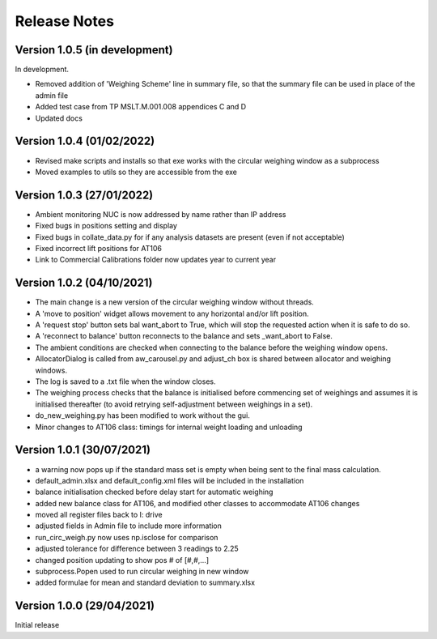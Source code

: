 =============
Release Notes
=============

Version 1.0.5 (in development)
==============================

In development.

* Removed addition of 'Weighing Scheme' line in summary file, so that the summary file can be used in place of the
  admin file
* Added test case from TP MSLT.M.001.008 appendices C and D
* Updated docs

Version 1.0.4 (01/02/2022)
==========================

* Revised make scripts and installs so that exe works with the circular weighing window as a subprocess
* Moved examples to utils so they are accessible from the exe

Version 1.0.3 (27/01/2022)
==========================

* Ambient monitoring NUC is now addressed by name rather than IP address
* Fixed bugs in positions setting and display
* Fixed bugs in collate_data.py for if any analysis datasets are present (even if not acceptable)
* Fixed incorrect lift positions for AT106
* Link to Commercial Calibrations folder now updates year to current year

Version 1.0.2 (04/10/2021)
==========================

* The main change is a new version of the circular weighing window without threads.
* A 'move to position' widget allows movement to any horizontal and/or lift position.
* A 'request stop' button sets bal want_abort to True, which will stop the requested action when it is safe to do so.
* A 'reconnect to balance' button reconnects to the balance and sets _want_abort to False.
* The ambient conditions are checked when connecting to the balance before the weighing window opens.
* AllocatorDialog is called from aw_carousel.py and adjust_ch box is shared between allocator and weighing windows.
* The log is saved to a .txt file when the window closes.
* The weighing process checks that the balance is initialised before commencing set of weighings and assumes it is
  initialised thereafter (to avoid retrying self-adjustment between weighings in a set).
* do_new_weighing.py has been modified to work without the gui.
* Minor changes to AT106 class: timings for internal weight loading and unloading

Version 1.0.1 (30/07/2021)
==========================

* a warning now pops up if the standard mass set is empty when being sent to the final mass calculation.
* default_admin.xlsx and default_config.xml files will be included in the installation
* balance initialisation checked before delay start for automatic weighing
* added new balance class for AT106, and modified other classes to accommodate AT106 changes
* moved all register files back to I: drive
* adjusted fields in Admin file to include more information
* run_circ_weigh.py now uses np.isclose for comparison
* adjusted tolerance for difference between 3 readings to 2.25
* changed position updating to show pos # of [#,#,...]
* subprocess.Popen used to run circular weighing in new window
* added formulae for mean and standard deviation to summary.xlsx

Version 1.0.0 (29/04/2021)
==========================

Initial release
